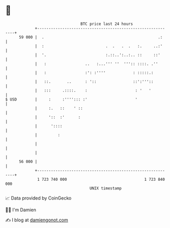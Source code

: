 * 👋

#+begin_example
                                    BTC price last 24 hours                    
                +------------------------------------------------------------+ 
         59 000 |  .                                                  .:     | 
                |  :                           .  .   .  .   :.     ..:'     | 
                |  '.                          :.::..':..:.. ::     ::'      | 
                |   :                 ..   :...''' ''  ''':: ::::. .''       | 
                |   :                 :': :''''            : :::::.:         | 
                |   ::.       ..      : '::                ::':'''::         | 
                |   :::     .::::.    :                     : '   '          | 
   $ USD        |     :     :''''::: :'                     '                | 
                |     :.   ::    ' ::                                        | 
                |     '::  :'      :                                         | 
                |      '::::                                                 | 
                |         :                                                  | 
                |                                                            | 
                |                                                            | 
         56 000 |                                                            | 
                +------------------------------------------------------------+ 
                 1 723 740 000                                  1 723 840 000  
                                        UNIX timestamp                         
#+end_example
📈 Data provided by CoinGecko

🧑‍💻 I'm Damien

✍️ I blog at [[https://www.damiengonot.com][damiengonot.com]]
